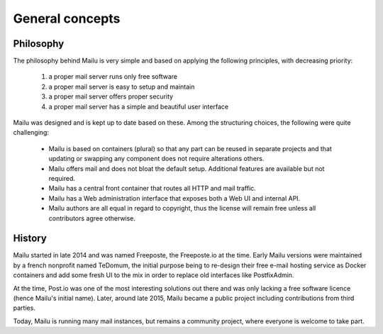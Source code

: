 General concepts
================

Philosophy
----------

The philosophy behind Mailu is very simple and based on applying the
following principles, with decreasing priority:

 1. a proper mail server runs only free software
 2. a proper mail server is easy to setup and maintain
 3. a proper mail server offers proper security
 4. a proper mail server has a simple and beautiful user interface

Mailu was designed and is kept up to date based on these. Among the 
structuring choices, the following were quite challenging:

 - Mailu is based on containers (plural) so that any part can be reused
   in separate projects and that updating or swapping any component does
   not require alterations others.
 - Mailu offers mail and does not bloat the default setup.
   Additional features are available but not required.
 - Mailu has a central front container that routes all HTTP and mail
   traffic.
 - Mailu has a Web administration interface that exposes both a Web UI
   and internal API.
 - Mailu authors are all equal in regard to copyright, thus the license
   will remain free unless all contributors agree otherwise.

History
-------

Mailu started in late 2014 and was named Freeposte, the Freeposte.io at
the time. Early Mailu versions were maintained by a french nonprofit
named TeDomum, the initial purpose being to re-design their free e-mail
hosting service as Docker containers and add some fresh UI to the mix
in order to replace old interfaces like PostfixAdmin.

At the time, Post.io was one of the most interesting solutions out there
and was only lacking a free software licence (hence Mailu's initial
name). Later, around late 2015, Mailu became a public project including
contributions from third parties.

Today, Mailu is running many mail instances, but remains a community
project, where everyone is welcome to take part.


